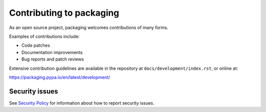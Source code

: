 Contributing to packaging
=========================

As an open source project, packaging welcomes contributions of many forms.

Examples of contributions include:

* Code patches
* Documentation improvements
* Bug reports and patch reviews

Extensive contribution guidelines are available in the repository at
``docs/development/index.rst``, or online at:

https://packaging.pypa.io/en/latest/development/

Security issues
---------------

See `Security Policy`_ for information about how to report security issues.

.. _`Security Policy`: https://github.com/pypa/packaging/security
